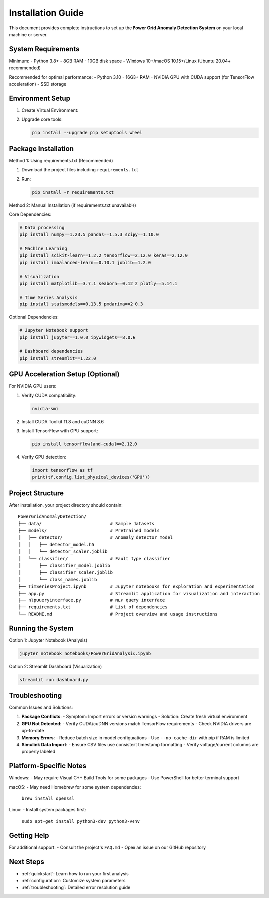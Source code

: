 .. _installation:

===================
Installation Guide
===================

This document provides complete instructions to set up the **Power Grid Anomaly Detection System** on your local machine or server.

System Requirements
-------------------

Minimum:
- Python 3.8+
- 8GB RAM
- 10GB disk space
- Windows 10+/macOS 10.15+/Linux (Ubuntu 20.04+ recommended)

Recommended for optimal performance:
- Python 3.10
- 16GB+ RAM
- NVIDIA GPU with CUDA support (for TensorFlow acceleration)
- SSD storage

Environment Setup
-----------------

1. Create Virtual Environment:

   .. code-block:: bash
      :caption: Windows

      python -m venv venv
      venv\Scripts\activate

   .. code-block:: bash
      :caption: macOS/Linux

      python3 -m venv venv
      source venv/bin/activate

2. Upgrade core tools:

   .. code-block:: bash

      pip install --upgrade pip setuptools wheel

Package Installation
--------------------

Method 1: Using requirements.txt (Recommended)

1. Download the project files including ``requirements.txt``
2. Run:

   .. code-block:: bash

      pip install -r requirements.txt

Method 2: Manual Installation (if requirements.txt unavailable)

Core Dependencies:

.. code-block:: bash

   # Data processing
   pip install numpy==1.23.5 pandas==1.5.3 scipy==1.10.0

   # Machine Learning
   pip install scikit-learn==1.2.2 tensorflow==2.12.0 keras==2.12.0
   pip install imbalanced-learn==0.10.1 joblib==1.2.0

   # Visualization
   pip install matplotlib==3.7.1 seaborn==0.12.2 plotly==5.14.1

   # Time Series Analysis
   pip install statsmodels==0.13.5 pmdarima==2.0.3

Optional Dependencies:

.. code-block:: bash

   # Jupyter Notebook support
   pip install jupyter==1.0.0 ipywidgets==8.0.6

   # Dashboard dependencies
   pip install streamlit==1.22.0

GPU Acceleration Setup (Optional)
---------------------------------

For NVIDIA GPU users:

1. Verify CUDA compatibility:

   .. code-block:: bash

      nvidia-smi

2. Install CUDA Toolkit 11.8 and cuDNN 8.6
3. Install TensorFlow with GPU support:

   .. code-block:: bash

      pip install tensorflow[and-cuda]==2.12.0

4. Verify GPU detection:

   .. code-block:: python

      import tensorflow as tf
      print(tf.config.list_physical_devices('GPU'))

Project Structure
----------------

After installation, your project directory should contain:

::

    PowerGridAnomalyDetection/
    ├── data/                          # Sample datasets
    ├── models/                        # Pretrained models
    │   ├── detector/                  # Anomaly detector model
    │   │   ├── detector_model.h5
    │   │   └── detector_scaler.joblib
    │   └── classifier/                # Fault type classifier
    │       ├── classifier_model.joblib
    │       ├── classifier_scaler.joblib
    │       └── class_names.joblib
    ├── TimSeriesProject.ipynb         # Jupyter notebooks for exploration and experimentation
    ├── app.py                         # Streamlit application for visualization and interaction
    ├── nlpQueryinterface.py           # NLP query interface
    ├── requirements.txt               # List of dependencies
    └── README.md                      # Project overview and usage instructions


Running the System
------------------

Option 1: Jupyter Notebook (Analysis)

.. code-block:: bash

   jupyter notebook notebooks/PowerGridAnalysis.ipynb

Option 2: Streamlit Dashboard (Visualization)

.. code-block:: bash

   streamlit run dashboard.py

Troubleshooting
---------------

Common Issues and Solutions:

1. **Package Conflicts**:
   - Symptom: Import errors or version warnings
   - Solution: Create fresh virtual environment

2. **GPU Not Detected**:
   - Verify CUDA/cuDNN versions match TensorFlow requirements
   - Check NVIDIA drivers are up-to-date

3. **Memory Errors**:
   - Reduce batch size in model configurations
   - Use ``--no-cache-dir`` with pip if RAM is limited

4. **Simulink Data Import**:
   - Ensure CSV files use consistent timestamp formatting
   - Verify voltage/current columns are properly labeled

Platform-Specific Notes
----------------------

Windows:
- May require Visual C++ Build Tools for some packages
- Use PowerShell for better terminal support

macOS:
- May need Homebrew for some system dependencies:
  ``brew install openssl``

Linux:
- Install system packages first:
  ``sudo apt-get install python3-dev python3-venv``

Getting Help
------------

For additional support:
- Consult the project's ``FAQ.md``
- Open an issue on our GitHub repository

Next Steps
----------

- :ref:`quickstart`: Learn how to run your first analysis
- :ref:`configuration`: Customize system parameters
- :ref:`troubleshooting`: Detailed error resolution guide